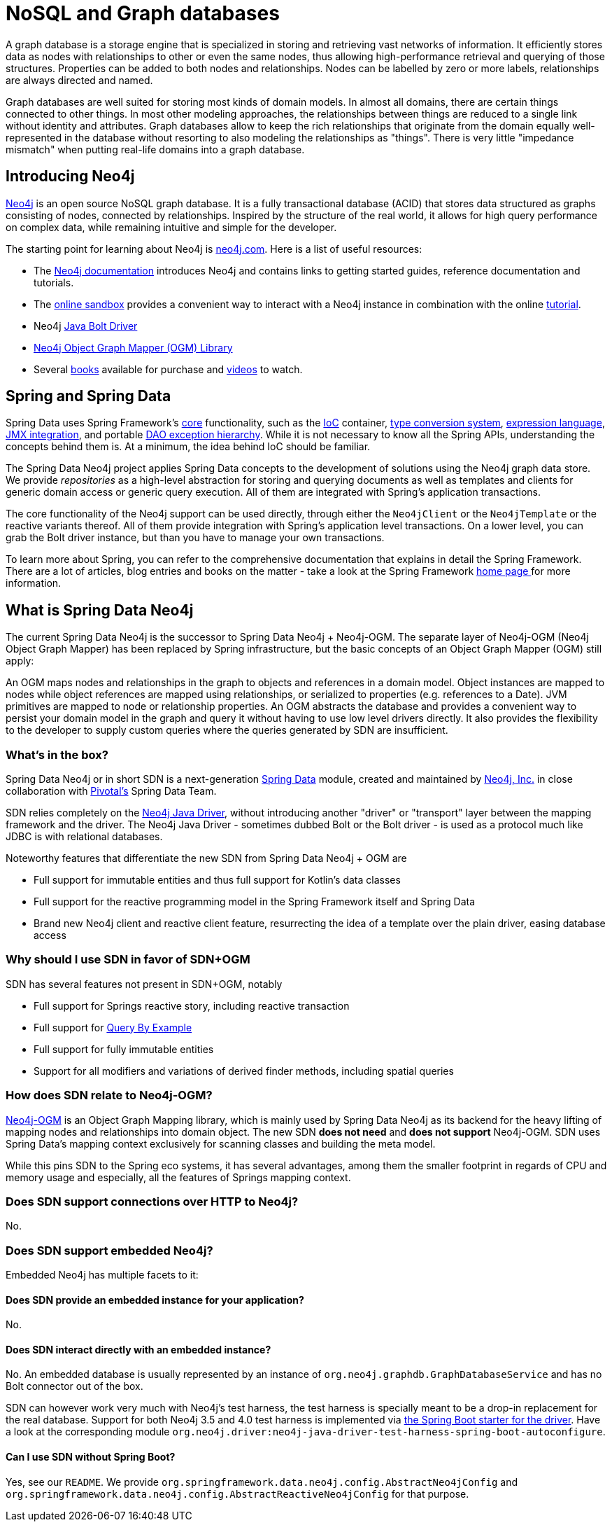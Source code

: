 [[preface.nosql]]
= NoSQL and Graph databases

A graph database is a storage engine that is specialized in storing and retrieving vast networks of information.
It efficiently stores data as nodes with relationships to other or even the same nodes, thus allowing high-performance retrieval and querying of those structures.
Properties can be added to both nodes and relationships.
Nodes can be labelled by zero or more labels, relationships are always directed and named.

Graph databases are well suited for storing most kinds of domain models.
In almost all domains, there are certain things connected to other things.
In most other modeling approaches, the relationships between things are reduced to a single link without identity and attributes.
Graph databases allow to keep the rich relationships that originate from the domain equally well-represented in the database without resorting to also modeling the relationships as "things".
There is very little "impedance mismatch" when putting real-life domains into a graph database.

[[preface.nosql.neo4j]]
== Introducing Neo4j

https://neo4j.com/[Neo4j] is an open source NoSQL graph database.
It is a fully transactional database (ACID) that stores data structured as graphs consisting of nodes, connected by relationships.
Inspired by the structure of the real world, it allows for high query performance on complex data, while remaining intuitive and simple for the developer.

The starting point for learning about Neo4j is https://neo4j.com/[neo4j.com].
Here is a list of useful resources:

* The https://neo4j.com/docs/[Neo4j documentation] introduces Neo4j and contains links to getting started guides, reference documentation and tutorials.
* The https://neo4j.com/sandbox/[online sandbox] provides a convenient way to interact with a Neo4j instance in combination with the online https://neo4j.com/developer/get-started/[tutorial].
* Neo4j https://neo4j.com/developer/java/[Java Bolt Driver]
* https://neo4j.com/docs/ogm-manual/current/[Neo4j Object Graph Mapper (OGM) Library]
* Several https://neo4j.com/books/[books] available for purchase and https://www.youtube.com/neo4j[videos] to watch.

[[preface.spring-data]]
== Spring and Spring Data

Spring Data uses Spring Framework's https://docs.spring.io/spring/docs/{springVersion}/spring-framework-reference/core.html[core] functionality, such as the https://docs.spring.io/spring/docs/{springVersion}/spring-framework-reference/core.html#beans[IoC] container,
https://docs.spring.io/spring/docs/{springVersion}/spring-framework-reference/core.html#core-convert[type conversion system],
https://docs.spring.io/spring/docs/{springVersion}/spring-framework-reference/core.html#expressions[expression language],
https://docs.spring.io/spring/docs/{springVersion}/spring-framework-reference/integration.html#jmx[JMX integration], and portable https://docs.spring.io/spring/docs/{springVersion}/spring-framework-reference/data-access.html#dao-exceptions[DAO exception hierarchy].
While it is not necessary to know all the Spring APIs, understanding the concepts behind them is.
At a minimum, the idea behind IoC should be familiar.

The Spring Data Neo4j project applies Spring Data concepts to the development of solutions using the Neo4j graph data store.
We provide _repositories_ as a high-level abstraction for storing and querying documents as well as templates and clients for generic domain access or generic query execution.
All of them are integrated with Spring's application transactions.

The core functionality of the Neo4j support can be used directly, through either the `Neo4jClient` or the `Neo4jTemplate` or the reactive variants thereof.
All of them provide integration with Spring's application level transactions.
On a lower level, you can grab the Bolt driver instance, but than you have to manage your own transactions.

To learn more about Spring, you can refer to the comprehensive documentation that explains in detail the Spring Framework.
There are a lot of articles, blog entries and books on the matter - take a look at the Spring Framework https://spring.io/docs[home page ] for more information.

[[what-is-sdn]]
== What is Spring Data Neo4j

The current Spring Data Neo4j is the successor to Spring Data Neo4j + Neo4j-OGM.
The separate layer of Neo4j-OGM (Neo4j Object Graph Mapper) has been replaced by Spring infrastructure, but the basic concepts of an Object Graph Mapper (OGM) still apply:

An OGM maps nodes and relationships in the graph to objects and references in a domain model.
Object instances are mapped to nodes while object references are mapped using relationships, or serialized to properties (e.g. references to a Date).
JVM primitives are mapped to node or relationship properties.
An OGM abstracts the database and provides a convenient way to persist your domain model in the graph and query it without having to use low level drivers directly.
It also provides the flexibility to the developer to supply custom queries where the queries generated by SDN are insufficient.

=== What's in the box?

Spring Data Neo4j or in short SDN is a next-generation https://spring.io/projects/spring-data[Spring Data] module, created and maintained by https://neo4j.com[Neo4j, Inc.] in close collaboration with https://pivotal.io[Pivotal's] Spring Data Team.

SDN relies completely on the https://github.com/neo4j/neo4j-java-driver[Neo4j Java Driver], without introducing another "driver" or "transport" layer between the mapping framework and the driver.
The Neo4j Java Driver - sometimes dubbed Bolt or the Bolt driver - is used as a protocol much like JDBC is with relational databases.

Noteworthy features that differentiate the new SDN from Spring Data Neo4j + OGM are

* Full support for immutable entities and thus full support for Kotlin's data classes
* Full support for the reactive programming model in the Spring Framework itself and Spring Data
* Brand new Neo4j client and reactive client feature, resurrecting the idea of a template over the plain driver, easing database access

=== Why should I use SDN in favor of SDN+OGM

SDN has several features not present in SDN+OGM, notably

* Full support for Springs reactive story, including reactive transaction
* Full support for https://docs.spring.io/spring-data/jpa/docs/current/reference/html/#query-by-example[Query By Example]
* Full support for fully immutable entities
* Support for all modifiers and variations of derived finder methods, including spatial queries

=== How does SDN relate to Neo4j-OGM?

https://neo4j.com/docs/ogm-manual/current/[Neo4j-OGM] is an Object Graph Mapping library, which is mainly used by Spring Data Neo4j as its backend for the heavy lifting of mapping nodes and relationships into domain object.
The new SDN *does not need* and *does not support* Neo4j-OGM.
SDN uses Spring Data's mapping context exclusively for scanning classes and building the meta model.

While this pins SDN to the Spring eco systems, it has several advantages, among them the smaller footprint in regards of CPU and memory usage and especially, all the features of Springs mapping context.

=== Does SDN support connections over HTTP to Neo4j?

No.

=== Does SDN support embedded Neo4j?

Embedded Neo4j has multiple facets to it:

==== Does SDN provide an embedded instance for your application?

No.

==== Does SDN interact directly with an embedded instance?

No.
An embedded database is usually represented by an instance of `org.neo4j.graphdb.GraphDatabaseService` and has no Bolt connector out of the box.

SDN can however work very much with Neo4j's test harness, the test harness is specially meant to be a drop-in replacement for the real database.
Support for both Neo4j 3.5 and 4.0 test harness is implemented via link:{java-driver-starter-href}[the Spring Boot starter for the driver].
Have a look at the corresponding module `org.neo4j.driver:neo4j-java-driver-test-harness-spring-boot-autoconfigure`.

==== Can I use SDN without Spring Boot?

Yes, see our `README`.
We provide `org.springframework.data.neo4j.config.AbstractNeo4jConfig` and `org.springframework.data.neo4j.config.AbstractReactiveNeo4jConfig` for that purpose.
